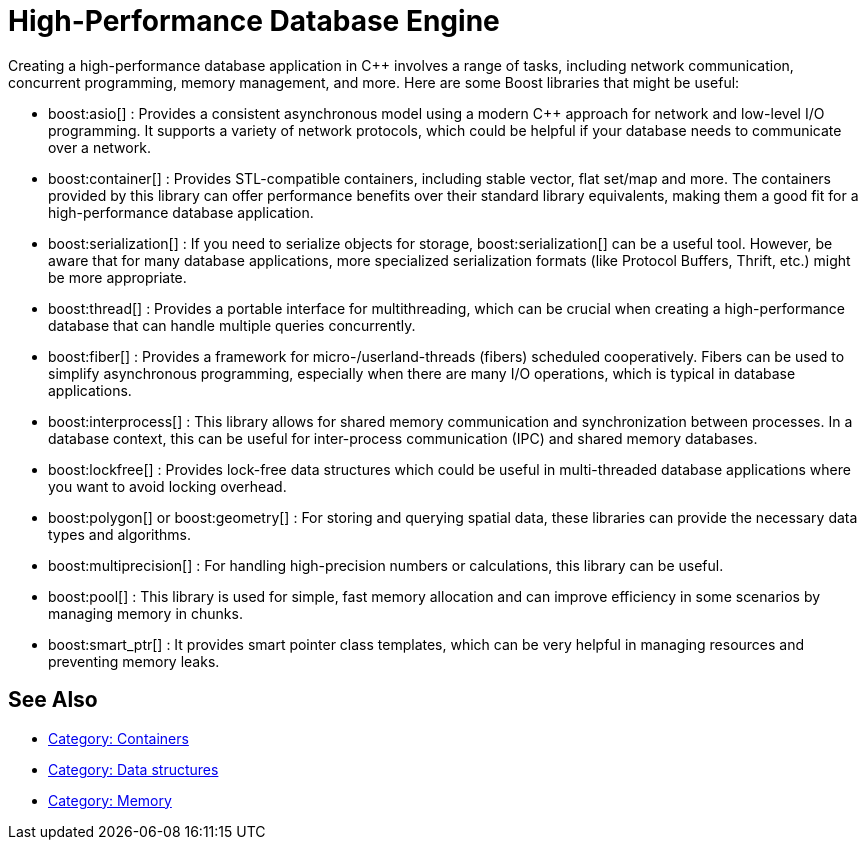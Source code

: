 ////
Copyright (c) 2024 The C++ Alliance, Inc. (https://cppalliance.org)

Distributed under the Boost Software License, Version 1.0. (See accompanying
file LICENSE_1_0.txt or copy at http://www.boost.org/LICENSE_1_0.txt)

Official repository: https://github.com/boostorg/website-v2-docs
////
= High-Performance Database Engine
:navtitle: Database Engine

Creating a high-performance database application in pass:[C++] involves a range of tasks, including network communication, concurrent programming, memory management, and more. Here are some Boost libraries that might be useful:

* boost:asio[] : Provides a consistent asynchronous model using a modern pass:[C++] approach for network and low-level I/O programming. It supports a variety of network protocols, which could be helpful if your database needs to communicate over a network.

* boost:container[] : Provides STL-compatible containers, including stable vector, flat set/map and more. The containers provided by this library can offer performance benefits over their standard library equivalents, making them a good fit for a high-performance database application.

* boost:serialization[] : If you need to serialize objects for storage, boost:serialization[] can be a useful tool. However, be aware that for many database applications, more specialized serialization formats (like Protocol Buffers, Thrift, etc.) might be more appropriate.

* boost:thread[] : Provides a portable interface for multithreading, which can be crucial when creating a high-performance database that can handle multiple queries concurrently.

* boost:fiber[] : Provides a framework for micro-/userland-threads (fibers) scheduled cooperatively. Fibers can be used to simplify asynchronous programming, especially when there are many I/O operations, which is typical in database applications.

* boost:interprocess[] : This library allows for shared memory communication and synchronization between processes. In a database context, this can be useful for inter-process communication (IPC) and shared memory databases.

* boost:lockfree[] : Provides lock-free data structures which could be useful in multi-threaded database applications where you want to avoid locking overhead.

* boost:polygon[] or boost:geometry[] : For storing and querying spatial data, these libraries can provide the necessary data types and algorithms.

* boost:multiprecision[] : For handling high-precision numbers or calculations, this library can be useful.

* boost:pool[] : This library is used for simple, fast memory allocation and can improve efficiency in some scenarios by managing memory in chunks.

* boost:smart_ptr[] : It provides smart pointer class templates, which can be very helpful in managing resources and preventing memory leaks.

== See Also

* https://www.boost.org/doc/libs/1_87_0/libs/libraries.htm#Containers[Category: Containers] 
* https://www.boost.org/doc/libs/1_87_0/libs/libraries.htm#Data[Category: Data structures]
* https://www.boost.org/doc/libs/1_87_0/libs/libraries.htm#Memory[Category: Memory]
